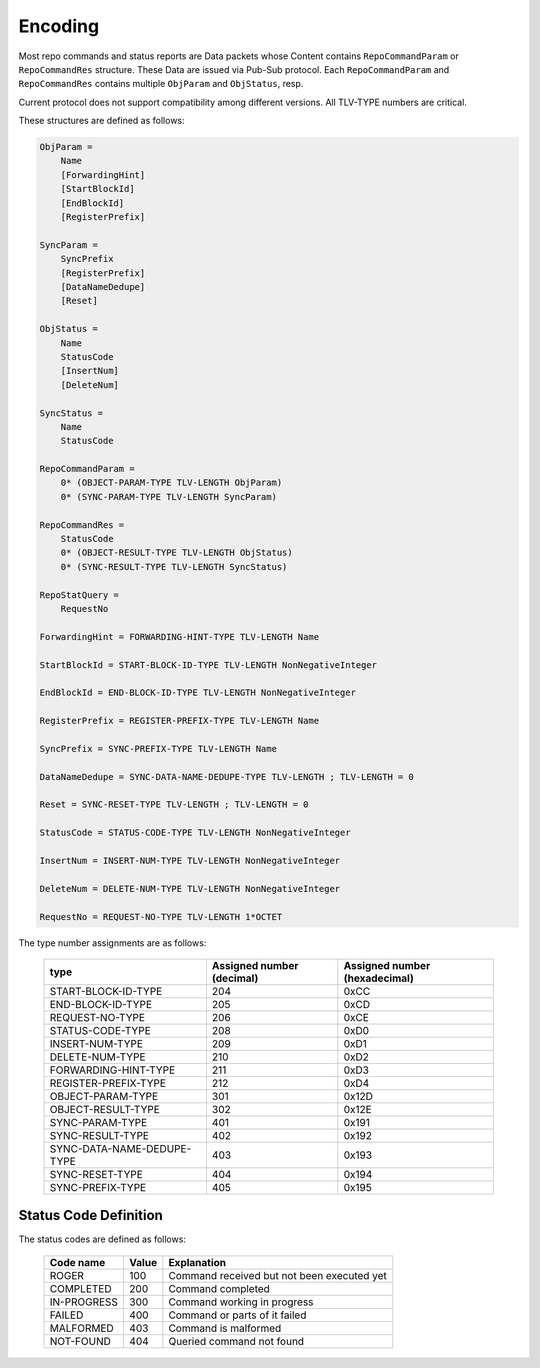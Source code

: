 Encoding
========

Most repo commands and status reports are Data packets whose Content contains
``RepoCommandParam`` or ``RepoCommandRes`` structure.
These Data are issued via Pub-Sub protocol.
Each ``RepoCommandParam`` and ``RepoCommandRes`` contains
multiple ``ObjParam`` and ``ObjStatus``, resp.

Current protocol does not support compatibility among different versions. All TLV-TYPE numbers are critical.

These structures are defined as follows:

.. code-block:: abnf

    ObjParam =
        Name
        [ForwardingHint]
        [StartBlockId]
        [EndBlockId]
        [RegisterPrefix]

    SyncParam =
        SyncPrefix
        [RegisterPrefix]
        [DataNameDedupe]
        [Reset]

    ObjStatus =
        Name
        StatusCode
        [InsertNum]
        [DeleteNum]

    SyncStatus =
        Name
        StatusCode

    RepoCommandParam =
        0* (OBJECT-PARAM-TYPE TLV-LENGTH ObjParam)
        0* (SYNC-PARAM-TYPE TLV-LENGTH SyncParam)

    RepoCommandRes =
        StatusCode
        0* (OBJECT-RESULT-TYPE TLV-LENGTH ObjStatus)
        0* (SYNC-RESULT-TYPE TLV-LENGTH SyncStatus)

    RepoStatQuery =
        RequestNo

    ForwardingHint = FORWARDING-HINT-TYPE TLV-LENGTH Name

    StartBlockId = START-BLOCK-ID-TYPE TLV-LENGTH NonNegativeInteger

    EndBlockId = END-BLOCK-ID-TYPE TLV-LENGTH NonNegativeInteger

    RegisterPrefix = REGISTER-PREFIX-TYPE TLV-LENGTH Name

    SyncPrefix = SYNC-PREFIX-TYPE TLV-LENGTH Name

    DataNameDedupe = SYNC-DATA-NAME-DEDUPE-TYPE TLV-LENGTH ; TLV-LENGTH = 0

    Reset = SYNC-RESET-TYPE TLV-LENGTH ; TLV-LENGTH = 0

    StatusCode = STATUS-CODE-TYPE TLV-LENGTH NonNegativeInteger

    InsertNum = INSERT-NUM-TYPE TLV-LENGTH NonNegativeInteger

    DeleteNum = DELETE-NUM-TYPE TLV-LENGTH NonNegativeInteger

    RequestNo = REQUEST-NO-TYPE TLV-LENGTH 1*OCTET

The type number assignments are as follows:

    +----------------------------+----------------------------+--------------------------------+
    | type                       | Assigned number (decimal)  | Assigned number (hexadecimal)  |
    +============================+============================+================================+
    | START-BLOCK-ID-TYPE        | 204                        | 0xCC                           |
    +----------------------------+----------------------------+--------------------------------+
    | END-BLOCK-ID-TYPE          | 205                        | 0xCD                           |
    +----------------------------+----------------------------+--------------------------------+
    | REQUEST-NO-TYPE            | 206                        | 0xCE                           |
    +----------------------------+----------------------------+--------------------------------+
    | STATUS-CODE-TYPE           | 208                        | 0xD0                           |
    +----------------------------+----------------------------+--------------------------------+
    | INSERT-NUM-TYPE            | 209                        | 0xD1                           |
    +----------------------------+----------------------------+--------------------------------+
    | DELETE-NUM-TYPE            | 210                        | 0xD2                           |
    +----------------------------+----------------------------+--------------------------------+
    | FORWARDING-HINT-TYPE       | 211                        | 0xD3                           |
    +----------------------------+----------------------------+--------------------------------+
    | REGISTER-PREFIX-TYPE       | 212                        | 0xD4                           |
    +----------------------------+----------------------------+--------------------------------+
    | OBJECT-PARAM-TYPE          | 301                        | 0x12D                          |
    +----------------------------+----------------------------+--------------------------------+
    | OBJECT-RESULT-TYPE         | 302                        | 0x12E                          |
    +----------------------------+----------------------------+--------------------------------+
    | SYNC-PARAM-TYPE            | 401                        | 0x191                          |
    +----------------------------+----------------------------+--------------------------------+
    | SYNC-RESULT-TYPE           | 402                        | 0x192                          |
    +----------------------------+----------------------------+--------------------------------+
    | SYNC-DATA-NAME-DEDUPE-TYPE | 403                        | 0x193                          |
    +----------------------------+----------------------------+--------------------------------+
    | SYNC-RESET-TYPE            | 404                        | 0x194                          |
    +----------------------------+----------------------------+--------------------------------+
    | SYNC-PREFIX-TYPE           | 405                        | 0x195                          |
    +----------------------------+----------------------------+--------------------------------+


Status Code Definition
----------------------

The status codes are defined as follows:

    +---------------+-------+-----------------------------------------------+
    | Code name     | Value | Explanation                                   |
    +===============+=======+===============================================+
    | ROGER         | 100   | Command received but not been executed yet    |
    +---------------+-------+-----------------------------------------------+
    | COMPLETED     | 200   | Command completed                             |
    +---------------+-------+-----------------------------------------------+
    | IN-PROGRESS   | 300   | Command working in progress                   |
    +---------------+-------+-----------------------------------------------+
    | FAILED        | 400   | Command or parts of it failed                 |
    +---------------+-------+-----------------------------------------------+
    | MALFORMED     | 403   | Command is malformed                          |
    +---------------+-------+-----------------------------------------------+
    | NOT-FOUND     | 404   | Queried command not found                     |
    +---------------+-------+-----------------------------------------------+
